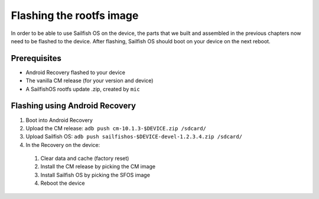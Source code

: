 Flashing the rootfs image
=========================

In order to be able to use Sailfish OS on the device, the parts that we built
and assembled in the previous chapters now need to be flashed to the device.
After flashing, Sailfish OS should boot on your device on the next reboot.

Prerequisites
-------------

* Android Recovery flashed to your device

* The vanilla CM release (for your version and device)

* A SailfishOS rootfs update .zip, created by ``mic``

Flashing using Android Recovery
-------------------------------

1. Boot into Android Recovery

2. Upload the CM release: ``adb push cm-10.1.3-$DEVICE.zip /sdcard/``

3. Upload Sailfish OS: ``adb push sailfishos-$DEVICE-devel-1.2.3.4.zip /sdcard/``

4. In the Recovery on the device:

 1. Clear data and cache (factory reset)

 2. Install the CM release by picking the CM image

 3. Install Sailfish OS by picking the SFOS image

 4. Reboot the device
